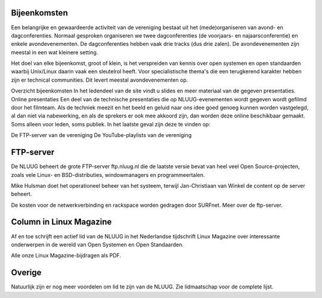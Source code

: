 .. slug: activiteiten
.. date: 2023-05-05 00:00:00 UTC
.. tags:
.. link:
.. description: NLUUG activiteiten
.. title: Activiteiten


Bijeenkomsten
=============

Een belangrijke en gewaardeerde activiteit van de vereniging bestaat uit het (mede)organiseren van avond- en dagconferenties. Normaal gesproken organiseren we twee dagconferenties (de voorjaars- en najaarsconferentie) en enkele avondevenementen. De dagconferenties hebben vaak drie tracks (dus drie zalen). De avondevenementen zijn meestal in een wat kleinere setting.

Het doel van elke bijeenkomst, groot of klein, is het verspreiden van kennis over open systemen en open standaarden waarbij Unix/Linux daarin vaak een sleutelrol heeft. Voor specialistische thema's die een terugkerend karakter hebben zijn er technical communities. Dit levert meestal avondevenementen op.

Overzicht bijeenkomsten
In het ledendeel van de site vindt u slides en meer materiaal van de gegeven presentaties.
Online presentaties
Een deel van de technische presentaties die op NLUUG-evenementen wordt gegeven wordt gefilmd door het filmteam. Als de techniek meezit en het beeld en geluid naar ons idee goed genoeg kunnen worden vastgelegd, al dan niet via nabewerking, en als de sprekers er ook mee akkoord zijn, dan worden deze online beschikbaar gemaakt. Soms alleen voor leden, soms publiek. In het laatste geval zijn deze te vinden op:

De FTP-server van de vereniging
De YouTube-playlists van de vereniging

FTP-server
==========

De NLUUG beheert de grote FTP-server ftp.nluug.nl die de laatste versie bevat van heel veel Open Source-projecten, zoals vele Linux- en BSD-distributies, windowmanagers en programmeertalen.

Mike Hulsman doet het operationeel beheer van het systeem, terwijl Jan-Christiaan van Winkel de content op de server beheert.

De kosten voor de netwerkverbinding en rackspace worden gedragen door SURFnet.
Meer over de ftp-server.

Column in Linux Magazine
========================

Af en toe schrijft een actief lid van de NLUUG in het Nederlandse tijdschrift Linux Magazine over interessante onderwerpen in de wereld van Open Systemen en Open Standaarden.

Alle onze Linux Magazine-bijdragen als PDF.

Overige
=======

Natuurlijk zijn er nog meer voordelen om lid te zijn van de NLUUG. Zie lidmaatschap voor de complete lijst.